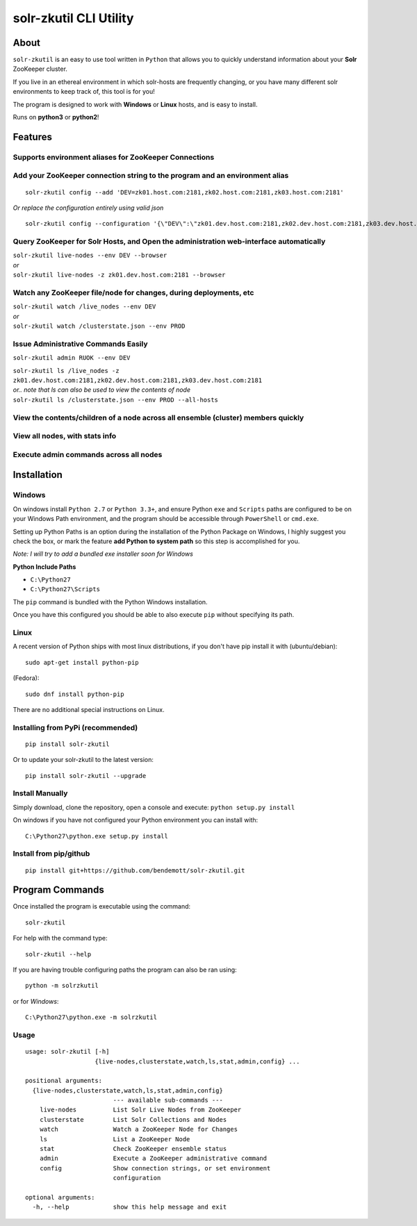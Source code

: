 =======================
solr-zkutil CLI Utility 
=======================

About
-----
``solr-zkutil`` is an easy to use tool written in ``Python`` that allows you to quickly understand
information about your **Solr** ZooKeeper cluster.

If you live in an ethereal environment in which solr-hosts are frequently changing, or you have
many different solr environments to keep track of, this tool is for you!

The program is designed to work with **Windows** or **Linux** hosts, and is easy to install.

Runs on **python3** or **python2**!

Features
--------
|livenodesgif|

Supports environment aliases for ZooKeeper Connections
^^^^^^^^^^^^^^^^^^^^^^^^^^^^^^^^^^^^^^^^^^^^^^^^^^^^^^ 
|environmentconf|

Add your ZooKeeper connection string to the program and an environment alias
^^^^^^^^^^^^^^^^^^^^^^^^^^^^^^^^^^^^^^^^^^^^^^^^^^^^^^^^^^^^^^^^^^^^^^^^^^^^
::

    solr-zkutil config --add 'DEV=zk01.host.com:2181,zk02.host.com:2181,zk03.host.com:2181'
    
| `Or replace the configuration entirely using valid json`

::
    
    solr-zkutil config --configuration '{\"DEV\":\"zk01.dev.host.com:2181,zk02.dev.host.com:2181,zk03.dev.host.com:2181\", \"QA\": \"zk01.qa.host.com:2181,zk02.qa.host.com:2181,zk03.qa.host.com:2181\"}'


|environmentadd|

Query ZooKeeper for Solr Hosts, and Open the administration web-interface automatically
^^^^^^^^^^^^^^^^^^^^^^^^^^^^^^^^^^^^^^^^^^^^^^^^^^^^^^^^^^^^^^^^^^^^^^^^^^^^^^^^^^^^^^^
| ``solr-zkutil live-nodes --env DEV --browser``

| `or`

| ``solr-zkutil live-nodes -z zk01.dev.host.com:2181 --browser``

|livenodes|

Watch any ZooKeeper file/node for changes, during deployments, etc
^^^^^^^^^^^^^^^^^^^^^^^^^^^^^^^^^^^^^^^^^^^^^^^^^^^^^^^^^^^^^^^^^^
| ``solr-zkutil watch /live_nodes --env DEV``

| `or`

| ``solr-zkutil watch /clusterstate.json --env PROD`` 

|watchnode|

Issue Administrative Commands Easily
^^^^^^^^^^^^^^^^^^^^^^^^^^^^^^^^^^^^
| ``solr-zkutil admin RUOK --env DEV``

|admincmd|

| ``solr-zkutil ls /live_nodes -z zk01.dev.host.com:2181,zk02.dev.host.com:2181,zk03.dev.host.com:2181``

| `or.. note that ls can also be used to view the contents of node`

| ``solr-zkutil ls /clusterstate.json --env PROD --all-hosts``

View the contents/children of a node across all ensemble (cluster) members quickly
^^^^^^^^^^^^^^^^^^^^^^^^^^^^^^^^^^^^^^^^^^^^^^^^^^^^^^^^^^^^^^^^^^^^^^^^^^^^^^^^^^
|lsnodesall|

View all nodes, with stats info
^^^^^^^^^^^^^^^^^^^^^^^^^^^^^^^
|lsnodesdebug|

Execute admin commands across all nodes
^^^^^^^^^^^^^^^^^^^^^^^^^^^^^^^^^^^^^^^
|adminall|

Installation
------------

Windows
^^^^^^^
On windows install ``Python 2.7`` or ``Python 3.3+``, and ensure Python ``exe`` and ``Scripts`` paths are configured 
to be on your Windows Path environment, and the program should be accessible through ``PowerShell``
or ``cmd.exe``.  

Setting up Python Paths is an option during the installation of the Python Package on Windows, I highly suggest you check the box, or mark the feature **add Python to system path** so this step is accomplished for you.

`Note: I will try to add a bundled exe installer soon for Windows`

**Python Include Paths**

- ``C:\Python27``
- ``C:\Python27\Scripts``

The ``pip`` command is bundled with the Python Windows installation.

Once you have this configured you should be able to also execute ``pip`` without specifying its path.

Linux
^^^^^
A recent version of Python ships with most linux distributions, if you don't have pip
install it with (ubuntu/debian)::

    sudo apt-get install python-pip
    
(Fedora)::

    sudo dnf install python-pip
    
There are no additional special instructions on Linux.

Installing from PyPi (recommended)
^^^^^^^^^^^^^^^^^^^^^^^^^^^^^^^^^^
::

    pip install solr-zkutil
    
Or to update your solr-zkutil to the latest version::

    pip install solr-zkutil --upgrade

Install Manually
^^^^^^^^^^^^^^^^
Simply download, clone the repository, open a console and execute:
``python setup.py install`` 

On windows if you have not configured your Python environment you can install with::

    C:\Python27\python.exe setup.py install

Install from pip/github
^^^^^^^^^^^^^^^^^^^^^^^
::

    pip install git+https://github.com/bendemott/solr-zkutil.git


Program Commands
----------------
Once installed the program is executable using the command::

    solr-zkutil

For help with the command type::

    solr-zkutil --help

If you are having trouble configuring paths the program can also be ran using:: 

    python -m solrzkutil

or for `Windows`:: 

    C:\Python27\python.exe -m solrzkutil 

Usage
^^^^^
::

    usage: solr-zkutil [-h]
                       {live-nodes,clusterstate,watch,ls,stat,admin,config} ...

    positional arguments:
      {live-nodes,clusterstate,watch,ls,stat,admin,config}
                            --- available sub-commands ---
        live-nodes          List Solr Live Nodes from ZooKeeper
        clusterstate        List Solr Collections and Nodes
        watch               Watch a ZooKeeper Node for Changes
        ls                  List a ZooKeeper Node
        stat                Check ZooKeeper ensemble status
        admin               Execute a ZooKeeper administrative command
        config              Show connection strings, or set environment
                            configuration

    optional arguments:
      -h, --help            show this help message and exit
      
      
.. |livenodesgif| image:: http://i.imgur.com/uTROF7Z.gif
.. |environmentconf| image:: http://i.imgur.com/v1df7K9.png
.. |environmentadd| image:: http://i.imgur.com/UL1peUD.png
.. |livenodes| image:: http://i.imgur.com/QpQt1Xs.png
.. |watchnode| image:: http://i.imgur.com/9S9x9wb.png
.. |admincmd| image:: http://i.imgur.com/Wm1DpmL.png
.. |lsnodesall| image:: http://i.imgur.com/Lk1yVtB.png
.. |lsnodesdebug| image:: http://i.imgur.com/mcl54I5.png
.. |adminall| image:: http://i.imgur.com/aDqCdzE.png
